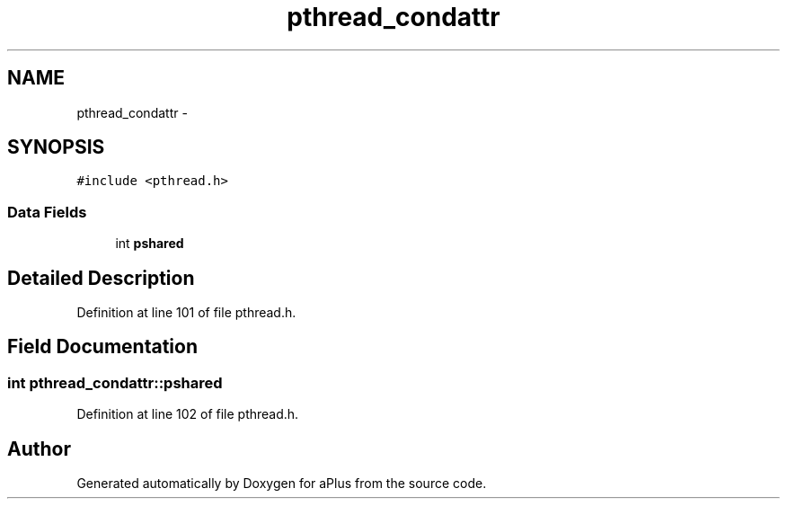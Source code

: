 .TH "pthread_condattr" 3 "Sun Nov 9 2014" "Version 0.1" "aPlus" \" -*- nroff -*-
.ad l
.nh
.SH NAME
pthread_condattr \- 
.SH SYNOPSIS
.br
.PP
.PP
\fC#include <pthread\&.h>\fP
.SS "Data Fields"

.in +1c
.ti -1c
.RI "int \fBpshared\fP"
.br
.in -1c
.SH "Detailed Description"
.PP 
Definition at line 101 of file pthread\&.h\&.
.SH "Field Documentation"
.PP 
.SS "int pthread_condattr::pshared"

.PP
Definition at line 102 of file pthread\&.h\&.

.SH "Author"
.PP 
Generated automatically by Doxygen for aPlus from the source code\&.
